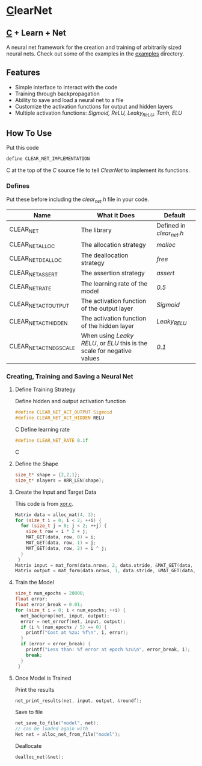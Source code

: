 * [[https://en.wikipedia.org/wiki/C_(programming_language)][C]]learNet
** [[https://en.wikipedia.org/wiki/C_(programming_language)][C]] + Learn + Net
A neural net framework for the creation and training of arbitrarily sized neural nets.
Check out some of the examples in the [[./examples][examples]] directory.
** Features
- Simple interface to interact with the code
- Training through backpropagation
- Ability to save and load a neural net to a file
- Customize the activation functions for output and hidden layers
- Multiple activation functions: /Sigmoid, ReLU, Leaky_ReLU, Tanh, ELU/
** How To Use
Put this code
#+begin_src C
define CLEAR_NET_IMPLEMENTATION
#+end_src C
at the top of the /C/ source file to tell /ClearNet/ to implement its functions.
*** Defines
Put these before including the /clear_net.h/ file in your code.
| Name                    | What it Does                                                            | Default                  |
|-------------------------+-------------------------------------------------------------------------+--------------------------|
| CLEAR_NET               | The library                                                             | Defined in /clear_net.h/ |
| CLEAR_NET_ALLOC         | The allocation strategy                                                 | /malloc/                 |
| CLEAR_NET_DEALLOC       | The deallocation strategy                                               | /free/                   |
| CLEAR_NET_ASSERT        | The assertion strategy                                                  | /assert/                 |
| CLEAR_NET_RATE          | The learning rate of the model                                          | /0.5/                    |
| CLEAR_NET_ACT_OUTPUT    | The activation function of the output layer                             | /Sigmoid/                |
| CLEAR_NET_ACT_HIDDEN    | The activation function of the hidden layer                             | /Leaky_RELU/             |
| CLEAR_NET_ACT_NEG_SCALE | When using /Leaky RELU/, or /ELU/ this is the scale for negative values | /0.1/                    |
*** Creating, Training and Saving a Neural Net
**** Define Training Strategy
Define hidden and output activation function
#+begin_src C
#define CLEAR_NET_ACT_OUTPUT Sigmoid
#define CLEAR_NET_ACT_HIDDEN RELU
#+end_src C
Define learning rate
#+begin_src C
#define CLEAR_NET_RATE 0.1f
#+end_src C
**** Define the Shape
#+begin_src C
  size_t* shape = {2,2,1};
  size_t* nlayers = ARR_LEN(shape);
#+end_src
**** Create the Input and Target Data
This code is from [[./examples/xor.c][xor.c]].
#+begin_src C
  Matrix data = alloc_mat(4, 3);
  for (size_t i = 0; i < 2; ++i) {
    for (size_t j = 0; j < 2; ++j) {
      size_t row = i * 2 + j;
      MAT_GET(data, row, 0) = i;
      MAT_GET(data, row, 1) = j;
      MAT_GET(data, row, 2) = i ^ j;
    }
   }
  Matrix input = mat_form(data.nrows, 2, data.stride, &MAT_GET(data, 0, 0));
  Matrix output = mat_form(data.nrows, 1, data.stride, &MAT_GET(data, 0, input.ncols));
#+end_src
**** Train the Model
#+begin_src C
  size_t num_epochs = 20000;
  float error;
  float error_break = 0.01;
  for (size_t i = 0; i < num_epochs; ++i) {
    net_backprop(net, input, output);
    error = net_errorf(net, input, output);
    if (i % (num_epochs / 5) == 0) {
      printf("Cost at %zu: %f\n", i, error);
    }
    if (error < error_break) {
      printf("Less than: %f error at epoch %zu\n", error_break, i);
      break;
    }
   }
#+end_src
**** Once Model is Trained
Print the results
#+begin_src C
  net_print_results(net, input, output, &roundf);
#+end_src
Save to file
#+begin_src C 
  net_save_to_file("model", net);
  // can be loaded again with
  Net net = alloc_net_from_file("model");
#+end_src
Deallocate
#+begin_src C
  dealloc_net(&net);
#+end_src


